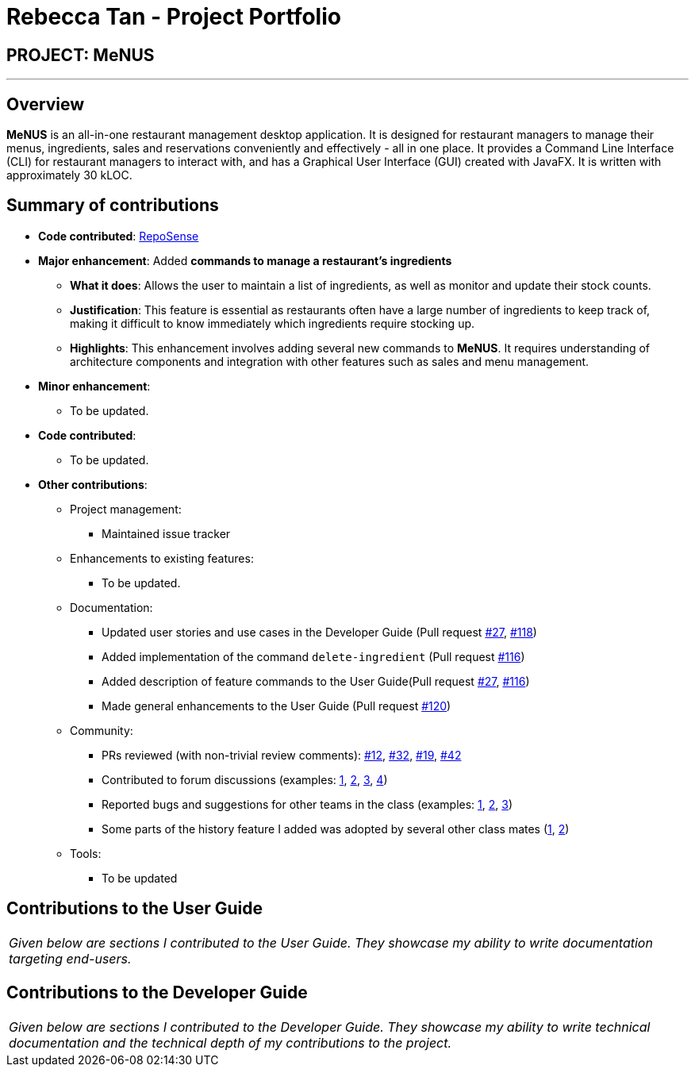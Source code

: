 = Rebecca Tan - Project Portfolio
:site-section: AboutUs
:imagesDir: ../images
:stylesDir: ../stylesheets

== PROJECT: MeNUS

---

== Overview

*MeNUS* is an all-in-one restaurant management desktop application. It is designed for restaurant managers to manage
 their menus, ingredients, sales and reservations conveniently and effectively - all in one place. It provides a
 Command Line Interface (CLI) for restaurant managers to interact with, and has a Graphical User Interface (GUI)
 created with JavaFX. It is written with approximately 30 kLOC.

== Summary of contributions
* *Code contributed*: https://nus-cs2103-ay1819s1.github.io/cs2103-dashboard/#=undefined&search=rebstan97[RepoSense]
* *Major enhancement*: Added *commands to manage a restaurant's ingredients*
** *What it does*: Allows the user to maintain a list of ingredients, as well as monitor and update their stock
counts.
** *Justification*: This feature is essential as restaurants often have a large number of ingredients to keep track
of, making it difficult to know immediately which ingredients require stocking up.
** *Highlights*: This enhancement involves adding several new commands to *MeNUS*. It requires understanding of
architecture components and integration with other features such as sales and menu management.

* *Minor enhancement*:
** To be updated.

* *Code contributed*:
** To be updated.

* *Other contributions*:

** Project management:
*** Maintained issue tracker
** Enhancements to existing features:
*** To be updated.
** Documentation:
*** Updated user stories and use cases in the Developer Guide (Pull request https://github.com/CS2103-AY1819S1-F10-4/main/pull/27[#27], https://github.com/CS2103-AY1819S1-F10-4/main/pull/118/files[#118])
*** Added implementation of the command `delete-ingredient` (Pull request https://github.com/CS2103-AY1819S1-F10-4/main/pull/116[#116])
*** Added description of feature commands to the User Guide(Pull request https://github.com/CS2103-AY1819S1-F10-4/main/pull/27[#27], https://github.com/CS2103-AY1819S1-F10-4/main/pull/116[#116])
*** Made general enhancements to the User Guide (Pull request https://github.com/CS2103-AY1819S1-F10-4/main/pull/120[#120])
** Community:
*** PRs reviewed (with non-trivial review comments): https://github.com[#12], https://github.com[#32], https://github.com[#19], https://github.com[#42]
*** Contributed to forum discussions (examples:  https://github.com[1], https://github.com[2], https://github.com[3], https://github.com[4])
*** Reported bugs and suggestions for other teams in the class (examples:  https://github.com[1], https://github.com[2], https://github.com[3])
*** Some parts of the history feature I added was adopted by several other class mates (https://github.com[1], https://github.com[2])
** Tools:
*** To be updated

== Contributions to the User Guide

|===
|_Given below are sections I contributed to the User Guide. They showcase my ability to write documentation targeting end-users._
|===

//include::../UserGuide.adoc[tag=undoredo]

== Contributions to the Developer Guide

|===
|_Given below are sections I contributed to the Developer Guide. They showcase my ability to write technical documentation and the technical depth of my contributions to the project._
|===

//include::../DeveloperGuide.adoc[tag=undoredo]
